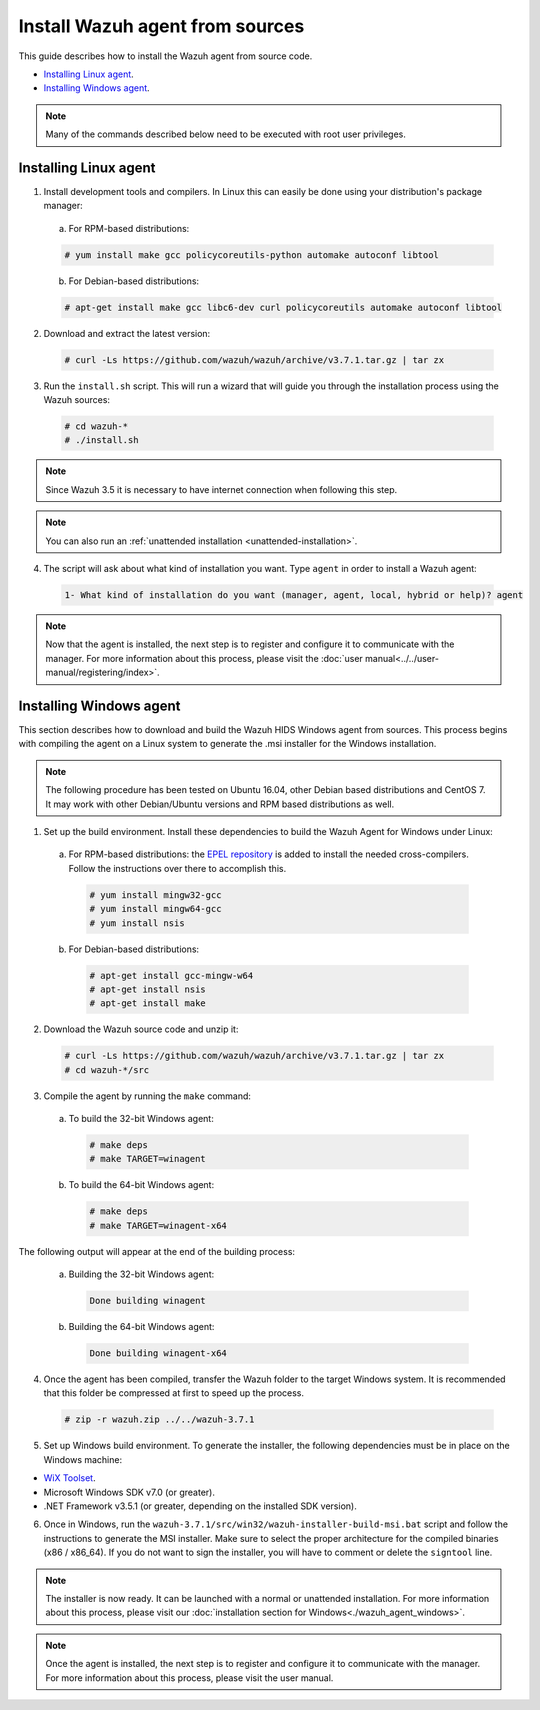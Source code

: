 .. Copyright (C) 2018 Wazuh, Inc.

.. _agent-sources:

Install Wazuh agent from sources
=================================

This guide describes how to install the Wazuh agent from source code.

- `Installing Linux agent`_.
- `Installing Windows agent`_.

.. note:: Many of the commands described below need to be executed with root user privileges.

Installing Linux agent
----------------------

1. Install development tools and compilers. In Linux this can easily be done using your distribution's package manager:

  a) For RPM-based distributions:

  .. code-block:: console

      # yum install make gcc policycoreutils-python automake autoconf libtool

  b) For Debian-based distributions:

  .. code-block:: console

      # apt-get install make gcc libc6-dev curl policycoreutils automake autoconf libtool

2. Download and extract the latest version:

  .. code-block:: console

    # curl -Ls https://github.com/wazuh/wazuh/archive/v3.7.1.tar.gz | tar zx

3. Run the ``install.sh`` script. This will run a wizard that will guide you through the installation process using the Wazuh sources:

  .. code-block:: console

    # cd wazuh-*
    # ./install.sh

.. note:: Since Wazuh 3.5 it is necessary to have internet connection when following this step.

.. note:: You can also run an :ref:`unattended installation <unattended-installation>`.

4. The script will ask about what kind of installation you want. Type ``agent`` in order to install a Wazuh agent:

  .. code-block:: bash

    1- What kind of installation do you want (manager, agent, local, hybrid or help)? agent

.. note:: Now that the agent is installed, the next step is to register and configure it to communicate with the manager. For more information about this process, please visit the :doc:`user manual<../../user-manual/registering/index>`.

Installing Windows agent
------------------------

This section describes how to download and build the Wazuh HIDS Windows agent from sources. This process begins with compiling the agent on a Linux system to generate the .msi installer for the Windows installation.

.. note:: The following procedure has been tested on Ubuntu 16.04, other Debian based distributions and CentOS 7. It may work with other Debian/Ubuntu versions and RPM based distributions as well.

1. Set up the build environment. Install these dependencies to build the Wazuh Agent for Windows under Linux:

  a) For RPM-based distributions: the `EPEL repository <https://fedoraproject.org/wiki/EPEL>`_ is added to install the needed cross-compilers. Follow the instructions over there to accomplish this.
  
    .. code-block:: console
    
      # yum install mingw32-gcc
      # yum install mingw64-gcc
      # yum install nsis
  
  b) For Debian-based distributions:

    .. code-block:: console

      # apt-get install gcc-mingw-w64
      # apt-get install nsis
      # apt-get install make

2. Download the Wazuh source code and unzip it:

  .. code-block:: console

    # curl -Ls https://github.com/wazuh/wazuh/archive/v3.7.1.tar.gz | tar zx
    # cd wazuh-*/src

3. Compile the agent by running the ``make`` command:

  a) To build the 32-bit Windows agent:

    .. code-block:: console

      # make deps
      # make TARGET=winagent

  b) To build the 64-bit Windows agent:

    .. code-block:: console

      # make deps
      # make TARGET=winagent-x64

The following output will appear at the end of the building process:

  a) Building the 32-bit Windows agent:

    .. code-block:: console

      Done building winagent

  b) Building the 64-bit Windows agent:

    .. code-block:: console

      Done building winagent-x64

4. Once the agent has been compiled, transfer the Wazuh folder to the target Windows system. It is recommended that this folder be compressed at first to speed up the process.

  .. code-block:: console

    # zip -r wazuh.zip ../../wazuh-3.7.1

5. Set up Windows build environment. To generate the installer, the following dependencies must be in place on the Windows machine:

* `WiX Toolset <http://wixtoolset.org/>`_.
* Microsoft Windows SDK v7.0 (or greater).
* .NET Framework v3.5.1 (or greater, depending on the installed SDK version).

6. Once in Windows, run the ``wazuh-3.7.1/src/win32/wazuh-installer-build-msi.bat`` script and follow the instructions to generate the MSI installer. Make sure to select the proper architecture for the compiled binaries (x86 / x86_64). If you do not want to sign the installer, you will have to comment or delete the ``signtool`` line.

.. note:: The installer is now ready.  It can be launched with a normal or unattended installation. For more information about this process, please visit our :doc:`installation section for Windows<./wazuh_agent_windows>`.

.. note:: Once the agent is installed, the next step is to register and configure it to communicate with the manager. For more information about this process, please visit the user manual.
